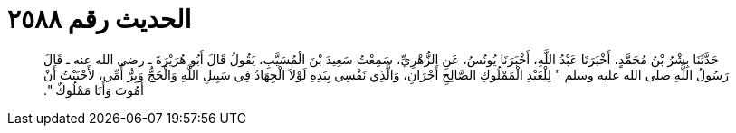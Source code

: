 
= الحديث رقم ٢٥٨٨

[quote.hadith]
حَدَّثَنَا بِشْرُ بْنُ مُحَمَّدٍ، أَخْبَرَنَا عَبْدُ اللَّهِ، أَخْبَرَنَا يُونُسُ، عَنِ الزُّهْرِيِّ، سَمِعْتُ سَعِيدَ بْنَ الْمُسَيَّبِ، يَقُولُ قَالَ أَبُو هُرَيْرَةَ ـ رضى الله عنه ـ قَالَ رَسُولُ اللَّهِ صلى الله عليه وسلم ‏"‏ لِلْعَبْدِ الْمَمْلُوكِ الصَّالِحِ أَجْرَانِ، وَالَّذِي نَفْسِي بِيَدِهِ لَوْلاَ الْجِهَادُ فِي سَبِيلِ اللَّهِ وَالْحَجُّ وَبِرُّ أُمِّي، لأَحْبَبْتُ أَنْ أَمُوتَ وَأَنَا مَمْلُوكٌ ‏"‏‏.‏
